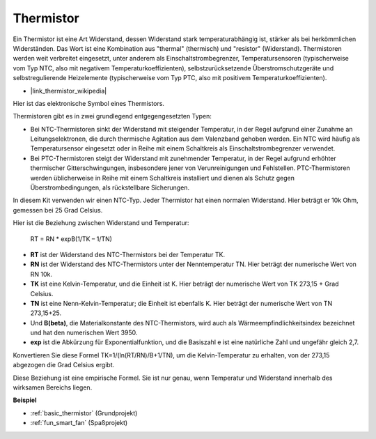 .. _cpn_thermistor:

Thermistor
===============

.. image:: img/thermistor.png
    :width: 150
    :align: center

Ein Thermistor ist eine Art Widerstand, dessen Widerstand stark temperaturabhängig ist, stärker als bei herkömmlichen Widerständen. Das Wort ist eine Kombination aus "thermal" (thermisch) und "resistor" (Widerstand). Thermistoren werden weit verbreitet eingesetzt, unter anderem als Einschaltstrombegrenzer, Temperatursensoren (typischerweise vom Typ NTC, also mit negativem Temperaturkoeffizienten), selbstzurücksetzende Überstromschutzgeräte und selbstregulierende Heizelemente (typischerweise vom Typ PTC, also mit positivem Temperaturkoeffizienten).

* |link_thermistor_wikipedia|

Hier ist das elektronische Symbol eines Thermistors.

.. image:: img/thermistor_symbol.png
    :width: 300
    :align: center

Thermistoren gibt es in zwei grundlegend entgegengesetzten Typen:

* Bei NTC-Thermistoren sinkt der Widerstand mit steigender Temperatur, in der Regel aufgrund einer Zunahme an Leitungselektronen, die durch thermische Agitation aus dem Valenzband gehoben werden. Ein NTC wird häufig als Temperatursensor eingesetzt oder in Reihe mit einem Schaltkreis als Einschaltstrombegrenzer verwendet.
* Bei PTC-Thermistoren steigt der Widerstand mit zunehmender Temperatur, in der Regel aufgrund erhöhter thermischer Gitterschwingungen, insbesondere jener von Verunreinigungen und Fehlstellen. PTC-Thermistoren werden üblicherweise in Reihe mit einem Schaltkreis installiert und dienen als Schutz gegen Überstrombedingungen, als rückstellbare Sicherungen.

In diesem Kit verwenden wir einen NTC-Typ. Jeder Thermistor hat einen normalen Widerstand. Hier beträgt er 10k Ohm, gemessen bei 25 Grad Celsius.

Hier ist die Beziehung zwischen Widerstand und Temperatur:

    RT = RN * expB(1/TK – 1/TN)   

* **RT** ist der Widerstand des NTC-Thermistors bei der Temperatur TK. 
* **RN** ist der Widerstand des NTC-Thermistors unter der Nenntemperatur TN. Hier beträgt der numerische Wert von RN 10k.
* **TK** ist eine Kelvin-Temperatur, und die Einheit ist K. Hier beträgt der numerische Wert von TK 273,15 + Grad Celsius.
* **TN** ist eine Nenn-Kelvin-Temperatur; die Einheit ist ebenfalls K. Hier beträgt der numerische Wert von TN 273,15+25.
* Und **B(beta)**, die Materialkonstante des NTC-Thermistors, wird auch als Wärmeempfindlichkeitsindex bezeichnet und hat den numerischen Wert 3950.      
* **exp** ist die Abkürzung für Exponentialfunktion, und die Basiszahl e ist eine natürliche Zahl und ungefähr gleich 2,7.  

Konvertieren Sie diese Formel TK=1/(ln(RT/RN)/B+1/TN), um die Kelvin-Temperatur zu erhalten, von der 273,15 abgezogen die Grad Celsius ergibt.

Diese Beziehung ist eine empirische Formel. Sie ist nur genau, wenn Temperatur und Widerstand innerhalb des wirksamen Bereichs liegen.

**Beispiel**

* :ref:`basic_thermistor` (Grundprojekt)
* :ref:`fun_smart_fan` (Spaßprojekt)

